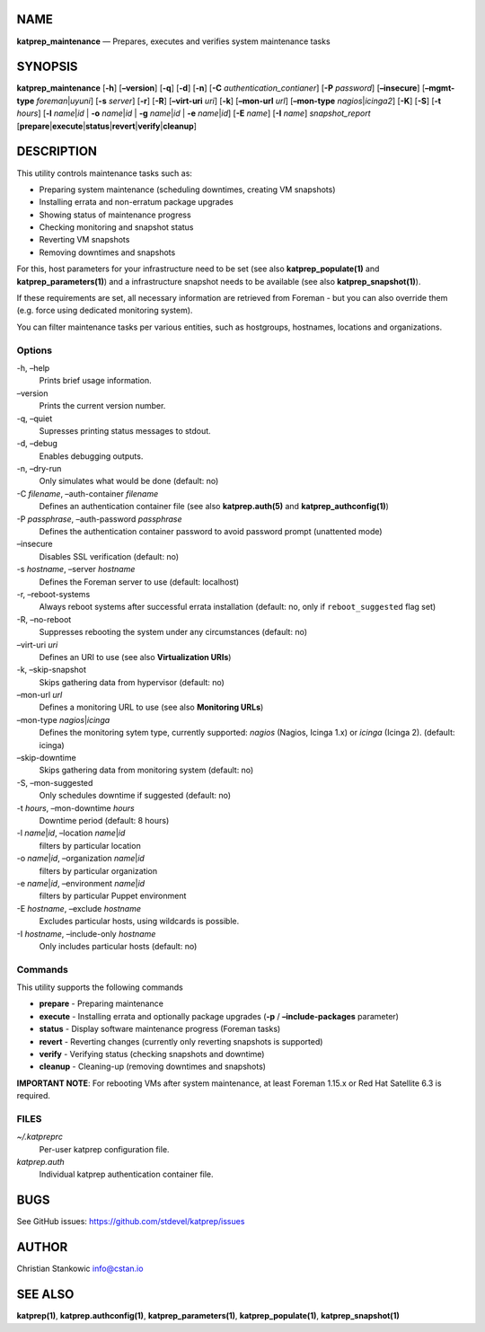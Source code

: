 NAME
====

**katprep_maintenance** — Prepares, executes and verifies system
maintenance tasks

SYNOPSIS
========

| **katprep_maintenance** [**-h**] [**–version**] [**-q**] [**-d**]
  [**-n**] [**-C** *authentication_contianer*] [**-P** *password*]
  [**–insecure**] [**–mgmt-type** *foreman*\ \|\ *uyuni*] [**-s**
  *server*] [**-r**] [**-R**] [**–virt-uri** *uri*] [**-k**]
  [**–mon-url** *url*] [**–mon-type** *nagios*\ \|\ *icinga2*] [**-K**]
  [**-S**] [**-t** *hours*] [**-l** *name*\ \|\ *id* \| **-o**
  *name*\ \|\ *id* \| **-g** *name*\ \|\ *id* \| **-e**
  *name*\ \|\ *id*] [**-E** *name*] [**-I** *name*] *snapshot_report*
  [**prepare**\ \|\ **execute**\ \|\ **status**\ \|\ **revert**\ \|\ **verify**\ \|\ **cleanup**]

DESCRIPTION
===========

This utility controls maintenance tasks such as:

-  Preparing system maintenance (scheduling downtimes, creating VM
   snapshots)
-  Installing errata and non-erratum package upgrades
-  Showing status of maintenance progress
-  Checking monitoring and snapshot status
-  Reverting VM snapshots
-  Removing downtimes and snapshots

For this, host parameters for your infrastructure need to be set (see
also **katprep_populate(1)** and **katprep_parameters(1)**) and a
infrastructure snapshot needs to be available (see also
**katprep_snapshot(1)**).

If these requirements are set, all necessary information are retrieved
from Foreman - but you can also override them (e.g. force using
dedicated monitoring system).

You can filter maintenance tasks per various entities, such as
hostgroups, hostnames, locations and organizations.

Options
-------

-h, –help
   Prints brief usage information.

–version
   Prints the current version number.

-q, –quiet
   Supresses printing status messages to stdout.

-d, –debug
   Enables debugging outputs.

-n, –dry-run
   Only simulates what would be done (default: no)

-C *filename*, –auth-container *filename*
   Defines an authentication container file (see also
   **katprep.auth(5)** and **katprep_authconfig(1)**)

-P *passphrase*, –auth-password *passphrase*
   Defines the authentication container password to avoid password
   prompt (unattented mode)

–insecure
   Disables SSL verification (default: no)

-s *hostname*, –server *hostname*
   Defines the Foreman server to use (default: localhost)

-r, –reboot-systems
   Always reboot systems after successful errata installation (default:
   no, only if ``reboot_suggested`` flag set)

-R, –no-reboot
   Suppresses rebooting the system under any circumstances (default: no)
–virt-uri *uri*
   Defines an URI to use (see also **Virtualization URIs**)

-k, –skip-snapshot
   Skips gathering data from hypervisor (default: no)

–mon-url *url*
   Defines a monitoring URL to use (see also **Monitoring URLs**)

–mon-type *nagios*\ \|\ *icinga*
   Defines the monitoring sytem type, currently supported: *nagios*
   (Nagios, Icinga 1.x) or *icinga* (Icinga 2). (default: icinga)

–skip-downtime
   Skips gathering data from monitoring system (default: no)

-S, –mon-suggested
   Only schedules downtime if suggested (default: no)

-t *hours*, –mon-downtime *hours*
   Downtime period (default: 8 hours)

-l *name*\ \|\ *id*, –location *name*\ \|\ *id*
   filters by particular location

-o *name*\ \|\ *id*, –organization *name*\ \|\ *id*
   filters by particular organization

-e *name*\ \|\ *id*, –environment *name*\ \|\ *id*
   filters by particular Puppet environment

-E *hostname*, –exclude *hostname*
   Excludes particular hosts, using wildcards is possible.

-I *hostname*, –include-only *hostname*
   Only includes particular hosts (default: no)

Commands
--------

This utility supports the following commands

-  **prepare** - Preparing maintenance
-  **execute** - Installing errata and optionally package upgrades
   (**-p** / **–include-packages** parameter)
-  **status** - Display software maintenance progress (Foreman tasks)
-  **revert** - Reverting changes (currently only reverting snapshots is
   supported)
-  **verify** - Verifying status (checking snapshots and downtime)
-  **cleanup** - Cleaning-up (removing downtimes and snapshots)

**IMPORTANT NOTE**: For rebooting VMs after system maintenance, at least
Foreman 1.15.x or Red Hat Satellite 6.3 is required.

FILES
-----

*~/.katpreprc*
   Per-user katprep configuration file.

*katprep.auth*
   Individual katprep authentication container file.

BUGS
====

See GitHub issues: https://github.com/stdevel/katprep/issues

AUTHOR
======

Christian Stankowic info@cstan.io

SEE ALSO
========

**katprep(1)**, **katprep.authconfig(1)**, **katprep_parameters(1)**,
**katprep_populate(1)**, **katprep_snapshot(1)**
